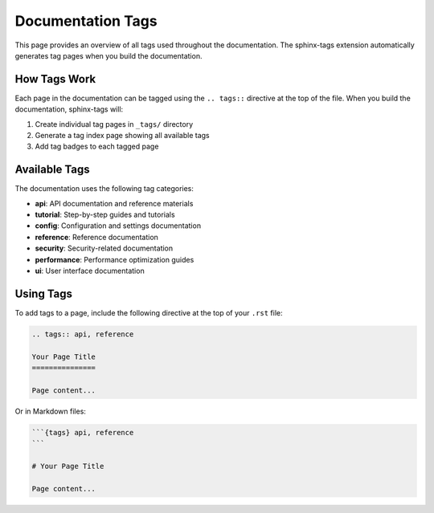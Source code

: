.. _tags:

Documentation Tags
==================

This page provides an overview of all tags used throughout the documentation.
The sphinx-tags extension automatically generates tag pages when you build the documentation.

How Tags Work
-------------

Each page in the documentation can be tagged using the ``.. tags::`` directive at the top
of the file. When you build the documentation, sphinx-tags will:

1. Create individual tag pages in ``_tags/`` directory
2. Generate a tag index page showing all available tags
3. Add tag badges to each tagged page

Available Tags
--------------

The documentation uses the following tag categories:

- **api**: API documentation and reference materials
- **tutorial**: Step-by-step guides and tutorials
- **config**: Configuration and settings documentation
- **reference**: Reference documentation
- **security**: Security-related documentation
- **performance**: Performance optimization guides
- **ui**: User interface documentation

Using Tags
----------

To add tags to a page, include the following directive at the top of your ``.rst`` file:

.. code-block:: rst

   .. tags:: api, reference
   
   Your Page Title
   ===============
   
   Page content...

Or in Markdown files:

.. code-block:: markdown

   ```{tags} api, reference
   ```
   
   # Your Page Title
   
   Page content...